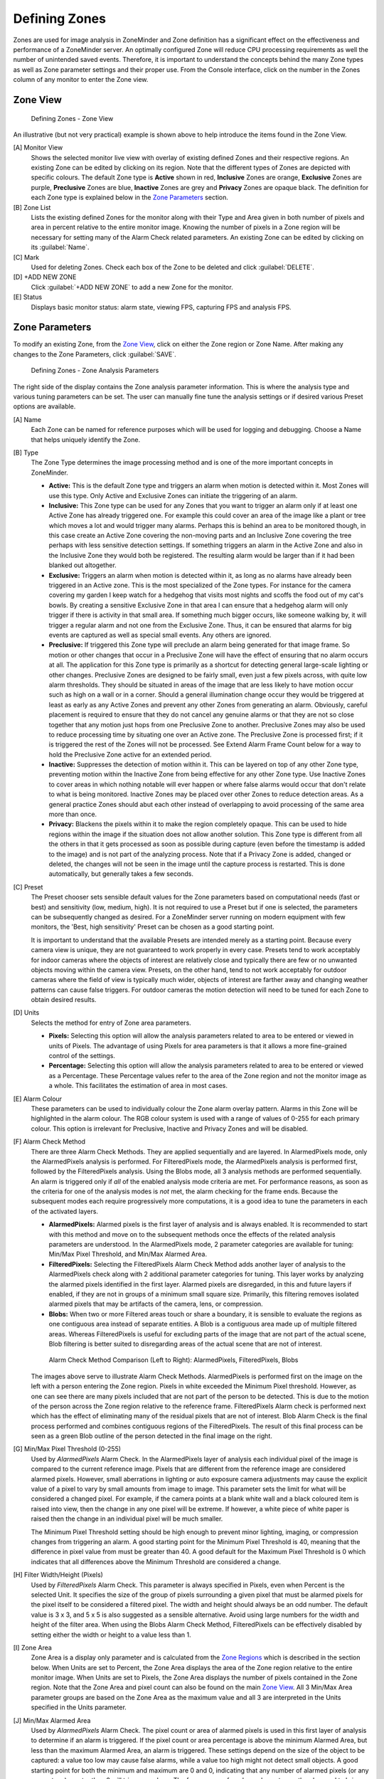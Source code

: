 Defining Zones
==============

Zones are used for image analysis in ZoneMinder and Zone definition has a significant effect on the effectiveness and performance of a ZoneMinder server. An optimally configured Zone will reduce CPU processing requirements as well the number of unintended saved events. Therefore, it is important to understand the concepts behind the many Zone types as well as Zone parameter settings and their proper use. From the Console interface, click on the number in the Zones column of any monitor to enter the Zone view.

Zone View
---------

.. figure:: definezone/images/define-zone-list.png

    Defining Zones - Zone View

An illustrative (but not very practical) example is shown above to help introduce the items found in the Zone View.

[A] Monitor View
    Shows the selected monitor live view with overlay of existing defined Zones and their respective regions. An existing Zone can be edited by clicking on its region. Note that the different types of Zones are depicted with specific colours. The default Zone type is **Active** shown in red, **Inclusive** Zones are orange, **Exclusive** Zones are purple, **Preclusive** Zones are blue, **Inactive** Zones are grey and **Privacy** Zones are opaque black. The definition for each Zone type is explained below in the `Zone Parameters`_ section.

[B] Zone List
    Lists the existing defined Zones for the monitor along with their Type and Area given in both number of pixels and area in percent relative to the entire monitor image. Knowing the number of pixels in a Zone region will be necessary for setting many of the Alarm Check related parameters. An existing Zone can be edited by clicking on its :guilabel:`Name`.
[C] Mark
    Used for deleting Zones. Check each box of the Zone to be deleted and click :guilabel:`DELETE`.

[D] +ADD NEW ZONE
    Click :guilabel:`+ADD NEW ZONE` to add a new Zone for the monitor.

[E] Status
    Displays basic monitor status: alarm state, viewing FPS, capturing FPS and analysis FPS.

Zone Parameters
---------------

To modify an existing Zone, from the `Zone View`_, click on either the Zone region or Zone Name. After making any changes to the Zone Parameters, click :guilabel:`SAVE`.

.. figure:: definezone/images/define-zone-parameters.png

    Defining Zones - Zone Analysis Parameters

The right side of the display contains the Zone analysis parameter information. This is where the analysis type and various tuning parameters can be set. The user can manually fine tune the analysis settings or if desired various Preset options are available.

[A] Name
    Each Zone can be named for reference purposes which will be used for logging and debugging. Choose a Name that helps uniquely identify the Zone.

[B] Type
    The Zone Type determines the image processing method and is one of the more important concepts in ZoneMinder.

    - **Active:** This is the default Zone type and triggers an alarm when motion is detected within it. Most Zones will use this type. Only Active and Exclusive Zones can initiate the triggering of an alarm.
    - **Inclusive:** This Zone type can be used for any Zones that you want to trigger an alarm only if at least one Active Zone has already triggered one. For example this could cover an area of the image like a plant or tree which moves a lot and would trigger many alarms. Perhaps this is behind an area to be monitored though, in this case create an Active Zone covering the non-moving parts and an Inclusive Zone covering the tree perhaps with less sensitive detection settings. If something triggers an alarm in the Active Zone and also in the Inclusive Zone they would both be registered. The resulting alarm would be larger than if it had been blanked out altogether.
    - **Exclusive:** Triggers an alarm when motion is detected within it, as long as no alarms have already been triggered in an Active zone. This is the most specialized of the Zone types. For instance for the camera covering my garden I keep watch for a hedgehog that visits most nights and scoffs the food out of my cat's bowls. By creating a sensitive Exclusive Zone in that area I can ensure that a hedgehog alarm will only trigger if there is activity in that small area. If something much bigger occurs, like someone walking by, it will trigger a regular alarm and not one from the Exclusive Zone. Thus, it can be ensured that alarms for big events are captured as well as special small events. Any others are ignored.
    - **Preclusive:** If triggered this Zone type will preclude an alarm being generated for that image frame. So motion or other changes that occur in a Preclusive Zone will have the effect of ensuring that no alarm occurs at all. The application for this Zone type is primarily as a shortcut for detecting general large-scale lighting or other changes. Preclusive Zones are designed to be fairly small, even just a few pixels across, with quite low alarm thresholds. They should be situated in areas of the image that are less likely to have motion occur such as high on a wall or in a corner. Should a general illumination change occur they would be triggered at least as early as any Active Zones and prevent any other Zones from generating an alarm. Obviously, careful placement is required to ensure that they do not cancel any genuine alarms or that they are not so close together that any motion just hops from one Preclusive Zone to another. Preclusive Zones may also be used to reduce processing time by situating one over an Active zone. The Preclusive Zone is processed first; if it is triggered the rest of the Zones will not be processed. See Extend Alarm Frame Count below for a way to hold the Preclusive Zone active for an extended period.
    - **Inactive:** Suppresses the detection of motion within it. This can be layered on top of any other Zone type, preventing motion within the Inactive Zone from being effective for any other Zone type. Use Inactive Zones to cover areas in which nothing notable will ever happen or where false alarms would occur that don't relate to what is being monitored. Inactive Zones may be placed over other Zones to reduce detection areas. As a general practice Zones should abut each other instead of overlapping to avoid processing of the same area more than once.
    - **Privacy:** Blackens the pixels within it to make the region completely opaque. This can be used to hide regions within the image if the situation does not allow another solution. This Zone type is different from all the others in that it gets processed as soon as possible during capture (even before the timestamp is added to the image) and is not part of the analyzing process. Note that if a Privacy Zone is added, changed or deleted, the changes will not be seen in the image until the capture process is restarted. This is done automatically, but generally takes a few seconds.

[C] Preset
    The Preset chooser sets sensible default values for the Zone parameters based on computational needs (fast or best) and sensitivity (low, medium, high). It is not required to use a Preset but if one is selected, the parameters can be subsequently changed as desired. For a ZoneMinder server running on modern equipment with few monitors, the 'Best, high sensitivity' Preset can be chosen as a good starting point.

    It is important to understand that the available Presets are intended merely as a starting point. Because every camera view is unique, they are not guaranteed to work properly in every case. Presets tend to work acceptably for indoor cameras where the objects of interest are relatively close and typically there are few or no unwanted objects moving within the camera view. Presets, on the other hand, tend to not work acceptably for outdoor cameras where the field of view is typically much wider, objects of interest are farther away and changing weather patterns can cause false triggers. For outdoor cameras the motion detection will need to be tuned for each Zone to obtain desired results.

[D] Units
    Selects the method for entry of Zone area parameters.

    - **Pixels:** Selecting this option will allow the analysis parameters related to area to be entered or viewed in units of Pixels. The advantage of using Pixels for area parameters is that it allows a more fine-grained control of the settings.
    - **Percentage:** Selecting this option will allow the analysis parameters related to area to be entered or viewed as a Percentage. These Percentage values refer to the area of the Zone region and not the monitor image as a whole. This facilitates the estimation of area in most cases.

[E] Alarm Colour
    These parameters can be used to individually colour the Zone alarm overlay pattern. Alarms in this Zone will be highlighted in the alarm colour. The RGB colour system is used with a range of values of 0-255 for each primary colour. This option is irrelevant for Preclusive, Inactive and Privacy Zones and will be disabled.

[F] Alarm Check Method
    There are three Alarm Check Methods. They are applied sequentially and are layered. In AlarmedPixels mode, only the AlarmedPixels analysis is performed. For FilteredPixels mode, the AlarmedPixels analysis is performed first, followed by the FilteredPixels analysis. Using the Blobs mode, all 3 analysis methods are performed sequentially. An alarm is triggered only if *all* of the enabled analysis mode criteria are met. For performance reasons, as soon as the criteria for one of the analysis modes is *not* met, the alarm checking for the frame ends. Because the subsequent modes each require progressively more computations, it is a good idea to tune the parameters in each of the activated layers.

    - **AlarmedPixels:** Alarmed pixels is the first layer of analysis and is always enabled. It is recommended to start with this method and move on to the subsequent methods once the effects of the related analysis parameters are understood. In the AlarmedPixels mode, 2 parameter categories are available for tuning: Min/Max Pixel Threshold, and Min/Max Alarmed Area.
    - **FilteredPixels:** Selecting the FilteredPixels Alarm Check Method adds another layer of analysis to the AlarmedPixels check along with 2 additional parameter categories for tuning. This layer works by analyzing the alarmed pixels identified in the first layer. Alarmed pixels are disregarded, in this and future layers if enabled, if they are not in groups of a minimum small square size. Primarily, this filtering removes isolated alarmed pixels that may be artifacts of the camera, lens, or compression.
    - **Blobs:** When two or more Filtered areas touch or share a boundary, it is sensible to evaluate the regions as one contiguous area instead of separate entities. A Blob is a contiguous area made up of multiple filtered areas. Whereas FilteredPixels is useful for excluding parts of the image that are not part of the actual scene, Blob filtering is better suited to disregarding areas of the actual scene that are not of interest.

    .. figure:: definezone/images/define-zone-alarm-check.png

        Alarm Check Method Comparison (Left to Right): AlarmedPixels, FilteredPixels, Blobs

    The images above serve to illustrate Alarm Check Methods. AlarmedPixels is performed first on the image on the left with a person entering the Zone region. Pixels in white exceeded the Minimum Pixel threshold. However, as one can see there are many pixels included that are not part of the person to be detected. This is due to the motion of the person across the Zone region relative to the reference frame. FilteredPixels Alarm check is performed next which has the effect of eliminating many of the residual pixels that are not of interest. Blob Alarm Check is the final process performed and combines contiguous regions of the FilteredPixels. The result of this final process can be seen as a green Blob outline of the person detected in the final image on the right.

[G] Min/Max Pixel Threshold (0-255)
    Used by *AlarmedPixels* Alarm Check. In the AlarmedPixels layer of analysis each individual pixel of the image is compared to the current reference image. Pixels that are different from the reference image are considered alarmed pixels. However, small aberrations in lighting or auto exposure camera adjustments may cause the explicit value of a pixel to vary by small amounts from image to image. This parameter sets the limit for what will be considered a changed pixel. For example, if the camera points at a blank white wall and a black coloured item is raised into view, then the change in any one pixel will be extreme. If however, a white piece of white paper is raised then the change in an individual pixel will be much smaller.

    The Minimum Pixel Threshold setting should be high enough to prevent minor lighting, imaging, or compression changes from triggering an alarm. A good starting point for the Minimum Pixel Threshold is 40, meaning that the difference in pixel value from must be greater than 40. A good default for the Maximum Pixel Threshold is 0 which indicates that all differences above the Minimum Threshold are considered a change.

[H] Filter Width/Height (Pixels)
    Used by *FilteredPixels* Alarm Check. This parameter is always specified in Pixels, even when Percent is the selected Unit. It specifies the size of the group of pixels surrounding a given pixel that must be alarmed pixels for the pixel itself to be considered a filtered pixel. The width and height should always be an odd number. The default value is 3 x 3, and 5 x 5 is also suggested as a sensible alternative. Avoid using large numbers for the width and height of the filter area. When using the Blobs Alarm Check Method, FilteredPixels can be effectively disabled by setting either the width or height to a value less than 1.

[I] Zone Area
    Zone Area is a display only parameter and is calculated from the `Zone Regions`_ which is described in the section below. When Units are set to Percent, the Zone Area displays the area of the Zone region relative to the entire monitor image. When Units are set to Pixels, the Zone Area displays the number of pixels contained in the Zone region. Note that the Zone Area and pixel count can also be found on the main `Zone View`_. All 3 Min/Max Area parameter groups are based on the Zone Area as the maximum value and all 3 are interpreted in the Units specified in the Units parameter.

[J] Min/Max Alarmed Area
    Used by *AlarmedPixels* Alarm Check. The pixel count or area of alarmed pixels is used in this first layer of analysis to determine if an alarm is triggered. If the pixel count or area percentage is above the minimum Alarmed Area, but less than the maximum Alarmed Area, an alarm is triggered. These settings depend on the size of the object to be captured: a value too low may cause false alarms, while a value too high might not detect small objects. A good starting point for both the minimum and maximum are 0 and 0, indicating that any number of alarmed pixels (or any percentage) greater than 0 will trigger an alarm. The frame scores from logged events can then be used to bring the minimum up to a reasonable value. An alternative starting point for the minimum Alarmed Area (in percent) is 25% of the area that an object of interest takes up in the Zone region. For example, if a subject moving through the frame takes up approximately 30% of the Zone region, then a good starting minimum Alarmed Area is about 7.5%.

[K] Min/Max Filtered Area
    Used by *FilteredPixels* Alarm Check. Applying the FilteredPixels analysis results in an area that is less than or equal to the Alarmed Area. Thus, the minimum and maximum Filtered Area parameters for alarm should be equal to or less than the corresponding Alarmed Area parameters, or the FilteredPixels analysis will never trigger an alarm. In particular, it is useful to raise the minimum Alarmed Area parameter until false events from image artifacts disappear, then setting a minimum Filtered Area parameter less the minimum Alarmed Area parameter by enough to capture small events of interest.

[L] Min/Max Blob Area
    Used by *Blob* Alarm Check. The Blob Area parameters control the smallest and largest contiguous areas that are to be considered a Blob. A good value for the maximum area is the default of 0. Similar to the preceding analyses, the minimum Blob Area should be raised until events triggered from unwanted image artifacts disappear. There is no upper bound for the size of a contiguous area that will still be considered a Blob.

[M] Min/Max Blobs
    Used by *Blob* Alarm Check. Any positive number of blobs will trigger an event, so the default value of 1 for Minimum Blobs works for most cases. In some circumstances it may benefit to have only one blob NOT trigger an event. In this case setting Minimum Blobs value to 2 or higher may serve some special purpose. A good value for the Maximum Blobs is the default of 0. There is no upper bound for the number of Blobs that will trigger an event. Use the Maximum Blobs parameter to prevent alarms from events that show a high number of Blobs if desired.

[N] Overload Frame Ignore Count
    This setting specifies the number of frames to NOT raise an alarm after an Overload. In this context, Overload is defined as a detected change too big to raise an alarm. The idea is that after a change like a light turning on covering the entire image which is considered too big to count as an alarm, it could take a couple of frames for things to settle down again. Depending on the alarm check method that could be:

    - Number of alarmed pixels > Max Alarmed Area or
    - Number of filtered pixels > Max Filtered Area or
    - Number of Blobs > Max Blobs

[O] Extend Alarm Frame Count
    This field applies to Preclusive Zones only. Placing a value in this field holds the Preclusive Zone active for the specified number of frames after the initial triggering event. This is useful in cases where a sudden change in light level triggers the Preclusive zone, but the Zone needs to be held active for a few frames as the camera itself adjusts to that change in light level.

Zone Regions
------------

To modify an existing Zone, from the `Zone View`_ click on either the Zone region or Zone Name. After making any changes to the Zone Regions, click :guilabel:`SAVE`.

.. figure:: definezone/images/define-zone-region.png

    Zone Region Definitions

The left side of the display contains the Zone region information. The sample shown above shows a Zone region defined by 5 points which is intended to watch the driveway for motion. The shape of the region causes the analysis methods to ignore the sidewalk and road which are areas that are not of interest in this Zone. Separate Zone regions within the monitor image area can also be defined for those areas.

[A] Zone Region
    Displays an overlay of the current Zone region on the monitor stream. Note that the area of the region is proportional to the processing time required. Only include areas where motion detection and analysis are required. Zone Regions can be any shape as long as they do not self-intersect with the outside edges crossing over each other. Colour of Region indicates the Zone type with **Active** shown in red, **Inclusive** Zones are orange, **Exclusive** Zones are purple, **Preclusive** Zones are blue, **Inactive** Zones are white and **Privacy** Zones are black and opaque. Please note that the default Region for a newly defined monitor covers the entire captured image area. In most cases this is not desired, so it should be either deleted or re-defined to cover the area of interest.

[B] Point
    Lists the defined region outline Points. Note that Points are generally listed in clockwise order with 1 being in the upper left area of the view. The currently selected Point is highlighted yellow in the Point list. A Point can be defined by dragging the Point in the image or typing specific values in the Coordinates boxes. Please note that it is possible to define Points outside the image capture resolution area and will prevent the Zone from functioning.

[C] Coordinates
    Displays the Coordinates of the points with 0,0 being defined as the upper left corner of the region. Make sure that all Coordinates are within the captured resolution area otherwise the image analysis will not work properly or possibly not at all.

[D] Action
    Remove or add points. To remove the currently selected point select :guilabel:`-`. To add a new point after the currently selected point click :guilabel:`+`.

[E] Analysis
    Allows selection of Showing Analysis or Not Showing Analysis in the Zone View. Click on the icon to toggle.

[F] Viewing
    Allows Play or Pause the monitor stream in the Zone View. Click on the icon to toggle.

[G] Save / Cancel
    Click :guilabel:`SAVE` to save the currently entered Zone points and parameters. Click :guilabel:`CANCEL` to cancel any changes that have been made to the Zone points and parameters.

Other Information
-----------------

Refer to `this <https://wiki.zoneminder.com/index.php/Understanding_ZoneMinder%27s_Zoning_system_for_Dummies>`__ user contributed guide in the ZoneMinder Wiki for additional detailed information with illustrations if you are new to ZoneMinder and need additional help understanding Zone Definition.
